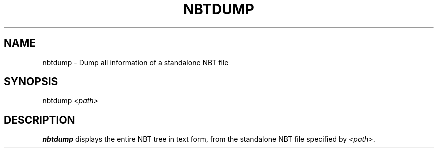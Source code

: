 .TH NBTDUMP 1 2023 nbtfsutils

.SH NAME
nbtdump - Dump all information of a standalone NBT file
.SH SYNOPSIS
.nf
nbtdump \fI<path>\fR
.fi
.SH DESCRIPTION
.B nbtdump
displays the entire NBT tree in text form, from the standalone NBT file specified by \fI<path>\fR.
